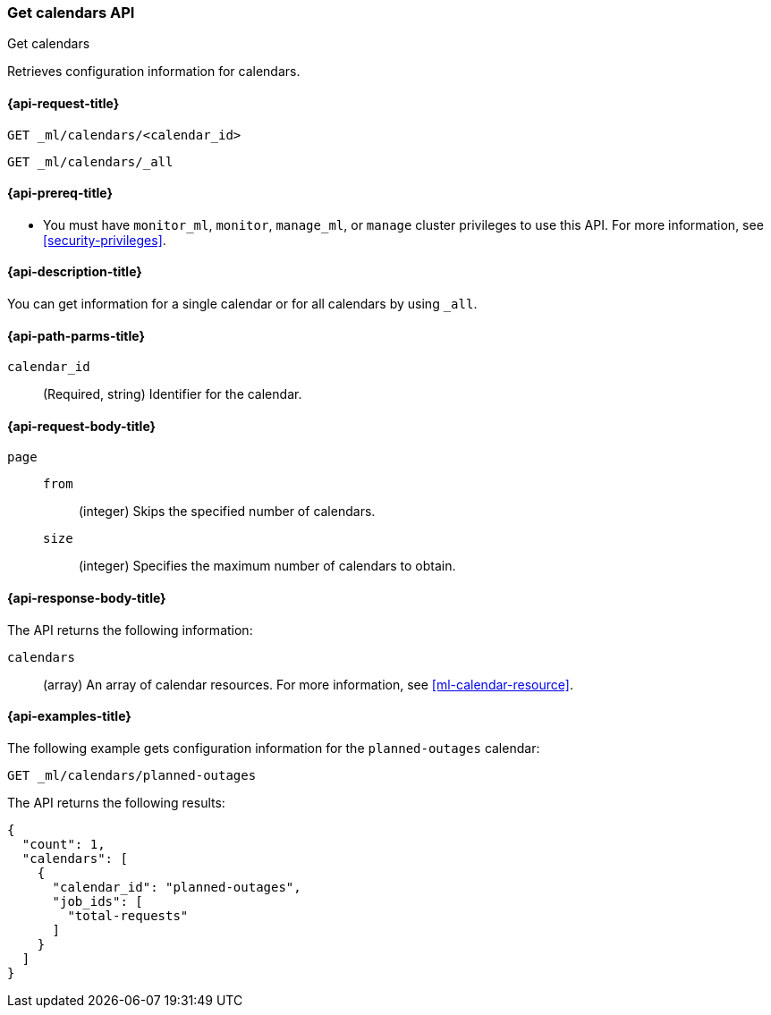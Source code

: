 [role="xpack"]
[testenv="platinum"]
[[ml-get-calendar]]
=== Get calendars API
++++
<titleabbrev>Get calendars</titleabbrev>
++++

Retrieves configuration information for calendars.

[[ml-get-calendar-request]]
==== {api-request-title}

`GET _ml/calendars/<calendar_id>` +

`GET _ml/calendars/_all`

[[ml-get-calendar-prereqs]]
==== {api-prereq-title}

* You must have `monitor_ml`, `monitor`, `manage_ml`, or `manage` cluster
privileges to use this API. For more information, see
<<security-privileges>>.

[[ml-get-calendar-desc]]
==== {api-description-title}

You can get information for a single calendar or for all calendars by using
`_all`.

[[ml-get-calendar-path-parms]]
==== {api-path-parms-title}

`calendar_id`::
  (Required, string) Identifier for the calendar.

[[ml-get-calendar-request-body]]
==== {api-request-body-title}

`page`::
`from`:::
    (integer) Skips the specified number of calendars.

`size`:::
    (integer) Specifies the maximum number of calendars to obtain.

[[ml-get-calendar-results]]
==== {api-response-body-title}

The API returns the following information:

`calendars`::
  (array) An array of calendar resources.
  For more information, see <<ml-calendar-resource>>.

[[ml-get-calendar-example]]
==== {api-examples-title}

The following example gets configuration information for the `planned-outages`
calendar:

[source,js]
--------------------------------------------------
GET _ml/calendars/planned-outages
--------------------------------------------------
// CONSOLE
// TEST[skip:setup:calendar_outages_addjob]

The API returns the following results:
[source,js]
----
{
  "count": 1,
  "calendars": [
    {
      "calendar_id": "planned-outages",
      "job_ids": [
        "total-requests"
      ]
    }
  ]
}
----
// TESTRESPONSE
